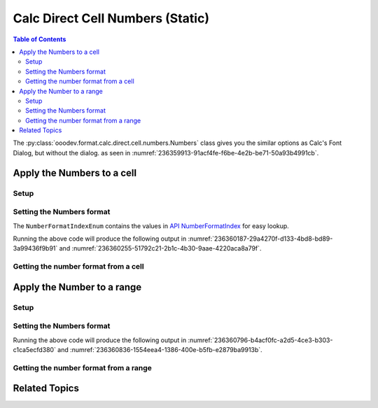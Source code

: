 .. _help_calc_format_direct_static_cell_numbers:

Calc Direct Cell Numbers (Static)
=================================

.. contents:: Table of Contents
    :local:
    :backlinks: none
    :depth: 2

.. seealso::

    - :ref:`help_calc_format_direct_cell_numbers`

The :py:class:`ooodev.format.calc.direct.cell.numbers.Numbers` class gives you the similar options
as Calc's Font Dialog, but without the dialog. as seen in :numref:`236359913-91acf4fe-f6be-4e2b-be71-50a93b4991cb`.

.. cssclass:: screen_shot

    .. _236359913-91acf4fe-f6be-4e2b-be71-50a93b4991cb:

    .. figure:: https://user-images.githubusercontent.com/4193389/236359913-91acf4fe-f6be-4e2b-be71-50a93b4991cb.png
        :alt: Calc Format Cell dialog Numbers
        :figclass: align-center
        :width: 450px

        Calc Format Cell dialog Numbers


Apply the Numbers to a cell
---------------------------

Setup
^^^^^

.. tabs::

    .. code-tab:: python
        :emphasize-lines: 17,18

        import uno
        from ooodev.office.calc import Calc
        from ooodev.utils.gui import GUI
        from ooodev.loader.lo import Lo
        from ooodev.format.calc.direct.cell.numbers import Numbers
        from ooodev.format.calc.direct.cell.numbers import NumberFormatEnum, NumberFormatIndexEnum

        def main() -> int:
            with Lo.Loader(connector=Lo.ConnectSocket()):
                doc = Calc.create_doc()
                sheet = Calc.get_sheet()
                GUI.set_visible(True, doc)
                Lo.delay(500)
                Calc.zoom_value(doc, 400)

                cell = Calc.get_cell(sheet=sheet, cell_name="A1")
                num_style = Numbers(num_format_index=NumberFormatIndexEnum.CURRENCY_1000DEC2_RED)
                Calc.set_val(value=-123.0, cell=cell, styles=[num_style])

                f_style = Numbers.from_obj(cell)
                assert f_style is not None

                Lo.delay(1_000)
                Lo.close_doc(doc)
            return 0


        if __name__ == "__main__":
            SystemExit(main())

    .. only:: html

        .. cssclass:: tab-none

            .. group-tab:: None

Setting the Numbers format
^^^^^^^^^^^^^^^^^^^^^^^^^^

The ``NumberFormatIndexEnum`` contains the values in |num_fmt_index|_ for easy lookup.

.. tabs::

    .. code-tab:: python

        num_style = Numbers(num_format_index=NumberFormatIndexEnum.CURRENCY_1000DEC2_RED)
        Calc.set_val(value=-123.0, cell=cell, styles=[num_style])

    .. only:: html

        .. cssclass:: tab-none

            .. group-tab:: None

Running the above code will produce the following output in :numref:`236360187-29a4270f-d133-4bd8-bd89-3a99436f9b91` and :numref:`236360255-51792c21-2b1c-4b30-9aae-4220aca8a79f`.

.. cssclass:: screen_shot

    .. _236360187-29a4270f-d133-4bd8-bd89-3a99436f9b91:

    .. figure:: https://user-images.githubusercontent.com/4193389/236360187-29a4270f-d133-4bd8-bd89-3a99436f9b91.png
        :alt: Calc Cell
        :figclass: align-center
        :width: 520px

        Calc Cell

    .. _236360255-51792c21-2b1c-4b30-9aae-4220aca8a79f:

    .. figure:: https://user-images.githubusercontent.com/4193389/236360255-51792c21-2b1c-4b30-9aae-4220aca8a79f.png
        :alt: Calc Format Cell dialog Number Format set
        :figclass: align-center
        :width: 450px

        Calc Format Cell dialog Number Format set


Getting the number format from a cell
^^^^^^^^^^^^^^^^^^^^^^^^^^^^^^^^^^^^^

.. tabs::

    .. code-tab:: python

        # ... other code

        f_style = Numbers.from_obj(cell)
        assert f_style is not None

    .. only:: html

        .. cssclass:: tab-none

            .. group-tab:: None

Apply the Number to a range
---------------------------

Setup
^^^^^

.. tabs::

    .. code-tab:: python
        :emphasize-lines: 19, 20

        import uno
        from ooodev.office.calc import Calc
        from ooodev.utils.gui import GUI
        from ooodev.loader.lo import Lo
        from ooodev.format.calc.direct.cell.numbers import Numbers

        def main() -> int:
            with Lo.Loader(connector=Lo.ConnectSocket()):
                doc = Calc.create_doc()
                sheet = Calc.get_sheet()
                GUI.set_visible(True, doc)
                Lo.delay(500)
                Calc.zoom_value(doc, 400)

                Calc.set_val(value=0.000000034, sheet=sheet, cell_name="A1")
                Calc.set_val(value=0.000000013, sheet=sheet, cell_name="B1")
                rng = Calc.get_cell_range(sheet=sheet, range_name="A1:B1")

                num_style = Numbers().scientific
                num_style.apply(rng)

                f_style = Numbers.from_obj(rng)
                assert f_style is not None

                Lo.delay(1_000)
                Lo.close_doc(doc)
            return 0


        if __name__ == "__main__":
            SystemExit(main())

    .. only:: html

        .. cssclass:: tab-none

            .. group-tab:: None

Setting the Numbers format
^^^^^^^^^^^^^^^^^^^^^^^^^^

.. tabs::

    .. code-tab:: python
    

        # ... other code
        num_style = Numbers().scientific
        num_style.apply(rng)

    .. only:: html

        .. cssclass:: tab-none

            .. group-tab:: None

Running the above code will produce the following output in :numref:`236360796-b4acf0fc-a2d5-4ce3-b303-c1ca5ecfd380` and :numref:`236360836-1554eea4-1386-400e-b5fb-e2879ba9913b`.

.. cssclass:: screen_shot

    .. _236360796-b4acf0fc-a2d5-4ce3-b303-c1ca5ecfd380:

    .. figure:: https://user-images.githubusercontent.com/4193389/236360796-b4acf0fc-a2d5-4ce3-b303-c1ca5ecfd380.png
        :alt: Calc Cell
        :figclass: align-center
        :width: 520px

        Calc Cell

    .. _236360836-1554eea4-1386-400e-b5fb-e2879ba9913b:

    .. figure:: https://user-images.githubusercontent.com/4193389/236360836-1554eea4-1386-400e-b5fb-e2879ba9913b.png
        :alt: Calc Format Cell dialog Number Format set
        :figclass: align-center
        :width: 450px

        Calc Format Cell dialog Number Format set


Getting the number format from a range
^^^^^^^^^^^^^^^^^^^^^^^^^^^^^^^^^^^^^^

.. tabs::

    .. code-tab:: python

        # ... other code

        f_style = Numbers.from_obj(rng)
        assert f_style is not None

    .. only:: html

        .. cssclass:: tab-none

            .. group-tab:: None

Related Topics
--------------

.. seealso::

    .. cssclass:: ul-list

        - :ref:`help_calc_format_direct_cell_numbers`
        - :ref:`help_format_format_kinds`
        - :ref:`help_format_coding_style`
        - :ref:`help_calc_format_modify_cell_numbers`
        - |num_fmt|_
        - |num_fmt_index|_
        - :py:class:`~ooodev.utils.gui.GUI`
        - :py:class:`~ooodev.loader.Lo`
        - :py:meth:`Calc.get_cell_range() <ooodev.office.calc.Calc.get_cell_range>`
        - :py:meth:`Calc.get_cell() <ooodev.office.calc.Calc.get_cell>`

.. |num_fmt| replace:: API NumberFormat
.. _num_fmt: https://api.libreoffice.org/docs/idl/ref/namespacecom_1_1sun_1_1star_1_1util_1_1NumberFormat.html

.. |num_fmt_index| replace:: API NumberFormatIndex
.. _num_fmt_index: https://api.libreoffice.org/docs/idl/ref/namespacecom_1_1sun_1_1star_1_1i18n_1_1NumberFormatIndex.html